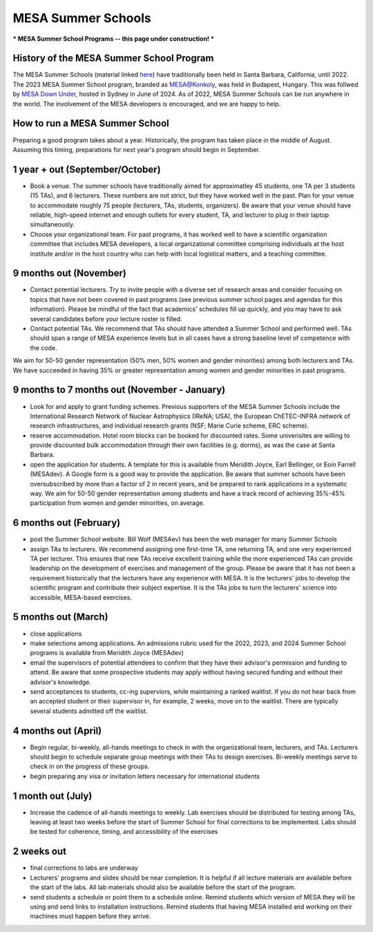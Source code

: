 MESA Summer Schools
===================

***
MESA Summer School Programs -- this page under construction!
***

History of the MESA Summer School Program
-----------------------------------------

The MESA Summer Schools (material linked `here <https://cococubed.com/mesa_market/education.html>`_) have traditionally been held in Santa Barbara, California, until 2022. The 2023 MESA Summer School program, branded as `MESA@Konkoly <https://mesahub.github.io/summer-school-2023/>`_, was held in Budapest, Hungary. This was follwed by `MESA Down Under <https://maygpedersen.github.io/mesa-down-under-2024/>`_, hosted in Sydney in June of 2024.
As of 2022, MESA Summer Schools can be run anywhere in the world. The involvement of the MESA developers is encouraged, and we are happy to help. 


How to run a MESA Summer School
-------------------------------

Preparing a good program takes about a year. Historically, the program has taken place in the middle of August. Assuming this timing, preparations for next year's program should begin in September.


1 year + out (September/October)
--------------------------------

- Book a venue. The summer schools have traditionally aimed for approximatley 45 students, one TA per 3 students (15 TAs), and 6 lecturers. These numbers are not strict, but they have worked well in the past. Plan for your venue to accommodate roughly 75 people (lecturers, TAs, students, organizers). Be aware that your venue should have reliable, high-speed internet and enough outlets for every student, TA, and lecturer to plug in their laptop simultaneously. 


- Choose your organizational team. For past programs, it has worked well to have a scientific organization committee that includes MESA developers, a local organizational committee comprising individuals at the host institute and/or in the host country who can help with local logistical matters, and a teaching committee.


9 months out (November)
-----------------------

- Contact potential lecturers. Try to invite people with a diverse set of research areas and consider focusing on topics that have not been covered in past programs (see previous summer school pages and agendas for this information). Please be mindful of the fact that academics' schedules fill up quickly, and you may have to ask several candidates before your lecture roster is filled. 

- Contact potential TAs. We recommend that TAs should have attended a Summer School and performed well. TAs should span a range of MESA experience levels but in all cases have a strong baseline level of competence with the code. 

We aim for 50-50 gender representation (50% men, 50% women and gender minorities) among both lecturers and TAs. We have succeeded in having 35% or greater representation among women and gender minorities in past programs.  

9 months to 7 months out (November - January)
-----------------------
- Look for and apply to grant funding schemes. Previous supporters of the MESA Summer Schools include the International Research Network of Nuclear Astrophysics (IReNA; USA), the European ChETEC-INFRA network of research infrastructures, and individual research grants (NSF; Marie Curie scheme, ERC scheme). 

- reserve accommodation. Hotel room blocks can be booked for discounted rates. Some univerisites are willing to provide discounted bulk accommodation through their own facilities (e.g. dorms), as was the case at Santa Barbara.

- open the application for students. A template for this is available from Meridith Joyce, Earl Bellinger, or Eoin Farrell (MESAdev). A Google form is a good way to provide the application. Be aware that summer schools have been oversubscribed by more than a factor of 2 in recent years, and be prepared to rank applications in a systematic way. We aim for 50-50 gender representation among students and have a track record of achieving 35%-45% participation from women and gender minorities, on average. 

6 months out (February)
-----------------------
- post the Summer School website. Bill Wolf (MESAev) has been the web manager for many Summer Schools

- assign TAs to lecturers. We recommend assigning one first-time TA, one returning TA, and one very experienced TA per lecturer. This ensures that new TAs receive excellent training while the more experienced TAs can provide leadership on the development of exercises and management of the group. Please be aware that it has not been a requirement  historically that the lecturers have any experience with MESA. It is the lecturers' jobs to develop the scientific program and contribute their subject expertise. It is the TAs jobs to turn the lecturers' science into accessible, MESA-based exercises.


5 months out (March)
-----------------------
- close applications

- make selections among applications. An admissions rubric used for the 2022, 2023, and 2024 Summer School programs is available from Meridith Joyce (MESAdev) 

- email the supervisors of potential attendees to confirm that they have their advisor's permission and funding to attend. Be aware that some prospective students may apply without having secured funding and without their advisor's knowledge.

- send acceptances to students, cc-ing superviors, while maintaining a ranked waitlist. If you do not hear back from an accepted student or their supervisor in, for example, 2 weeks, move on to the waitlist. There are typically several students admitted off the waitlist.  

4 months out (April)
-----------------------
- Begin regular, bi-weekly, all-hands meetings to check in with the organizational team, lecturers, and TAs. Lecturers should begin to schedule separate group meetings with their TAs to design exercises. Bi-weekly meetings serve to check in on the progress of these groups.

- begin preparing any visa or invitation letters necessary for international students

1 month out (July)
-----------------------
- Increase the cadence of all-hands meetings to weekly. Lab exercises should be distributed for testing among TAs, leaving at least two weeks before the start of Summer School for final corrections to be implemented. Labs should be tested for coherence, timing, and accessibility of the exercises 


2 weeks out
-----------------------
- final corrections to labs are underway

- Lecturers' programs and slides should be near completion. It is helpful if all lecture materials are available before the start of the labs. All lab materials should also be available before the start of the program.

- send students a schedule or point them to a schedule online. Remind students which version of MESA they will be using and send links to installation instructions. Remind students that having MESA installed and working on their machines must happen before they arrive. 
